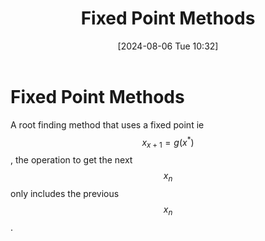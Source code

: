 :PROPERTIES:
:ID:       5d1b6d40-17f3-486c-9aae-bd5516083d30
:END:
#+title: Fixed Point Methods
#+date: [2024-08-06 Tue 10:32]
#+STARTUP: latexpreview

* Fixed Point Methods
A root finding method that uses a fixed point ie \[x_{x+1}=g(x^{*})\], the operation to get the next \[x_{n}\] only includes the previous \[x_{n}\].
